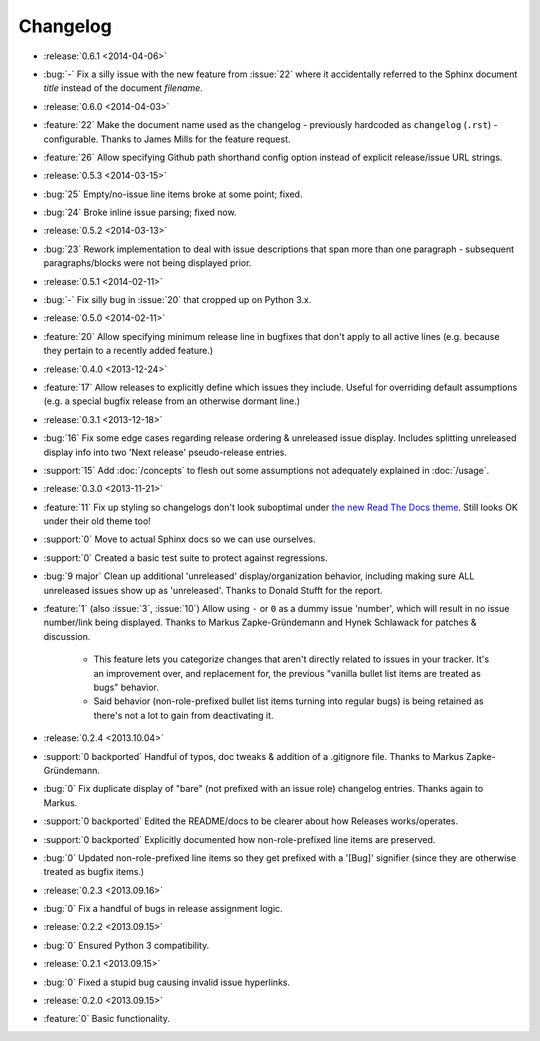 =========
Changelog
=========

* :release:`0.6.1 <2014-04-06>`
* :bug:`-` Fix a silly issue with the new feature from :issue:`22` where it
  accidentally referred to the Sphinx document *title* instead of the document
  *filename*.
* :release:`0.6.0 <2014-04-03>`
* :feature:`22` Make the document name used as the changelog - previously
  hardcoded as ``changelog`` (``.rst``) - configurable. Thanks to James Mills
  for the feature request.
* :feature:`26` Allow specifying Github path shorthand config option instead of
  explicit release/issue URL strings.
* :release:`0.5.3 <2014-03-15>`
* :bug:`25` Empty/no-issue line items broke at some point; fixed.
* :bug:`24` Broke inline issue parsing; fixed now.
* :release:`0.5.2 <2014-03-13>`
* :bug:`23` Rework implementation to deal with issue descriptions that span
  more than one paragraph - subsequent paragraphs/blocks were not being
  displayed prior.
* :release:`0.5.1 <2014-02-11>`
* :bug:`-` Fix silly bug in :issue:`20` that cropped up on Python 3.x.
* :release:`0.5.0 <2014-02-11>`
* :feature:`20` Allow specifying minimum release line in bugfixes that don't
  apply to all active lines (e.g. because they pertain to a recently added
  feature.)
* :release:`0.4.0 <2013-12-24>`
* :feature:`17` Allow releases to explicitly define which issues they include.
  Useful for overriding default assumptions (e.g. a special bugfix release from
  an otherwise dormant line.)
* :release:`0.3.1 <2013-12-18>`
* :bug:`16` Fix some edge cases regarding release ordering & unreleased issue
  display. Includes splitting unreleased display info into two 'Next release'
  pseudo-release entries.
* :support:`15` Add :doc:`/concepts` to flesh out some assumptions not
  adequately explained in :doc:`/usage`.
* :release:`0.3.0 <2013-11-21>`
* :feature:`11` Fix up styling so changelogs don't look suboptimal under `the
  new Read The Docs theme
  <http://ericholscher.com/blog/2013/nov/4/new-theme-read-the-docs/>`_. Still
  looks OK under their old theme too!
* :support:`0` Move to actual Sphinx docs so we can use ourselves.
* :support:`0` Created a basic test suite to protect against regressions.
* :bug:`9 major` Clean up additional 'unreleased' display/organization
  behavior, including making sure ALL unreleased issues show up as
  'unreleased'. Thanks to Donald Stufft for the report.
* :feature:`1` (also :issue:`3`, :issue:`10`) Allow using ``-`` or ``0`` as a
  dummy issue 'number', which will result in no issue number/link being
  displayed.  Thanks to Markus Zapke-Gründemann and Hynek Schlawack for patches
  & discussion.

    * This feature lets you categorize changes that aren't directly related
      to issues in your tracker. It's an improvement over, and replacement
      for, the previous "vanilla bullet list items are treated as bugs"
      behavior.
    * Said behavior (non-role-prefixed bullet list items turning into
      regular bugs) is being retained as there's not a lot to gain from
      deactivating it.

* :release:`0.2.4 <2013.10.04>`
* :support:`0 backported` Handful of typos, doc tweaks & addition of a
  .gitignore file.  Thanks to Markus Zapke-Gründemann.
* :bug:`0` Fix duplicate display of "bare" (not prefixed with an issue role)
  changelog entries. Thanks again to Markus.
* :support:`0 backported` Edited the README/docs to be clearer about how
  Releases works/operates.
* :support:`0 backported` Explicitly documented how non-role-prefixed line
  items are preserved.
* :bug:`0` Updated non-role-prefixed line items so they get prefixed with a
  '[Bug]' signifier (since they are otherwise treated as bugfix items.)
* :release:`0.2.3 <2013.09.16>`
* :bug:`0` Fix a handful of bugs in release assignment logic.
* :release:`0.2.2 <2013.09.15>`
* :bug:`0` Ensured Python 3 compatibility.
* :release:`0.2.1 <2013.09.15>`
* :bug:`0` Fixed a stupid bug causing invalid issue hyperlinks.
* :release:`0.2.0 <2013.09.15>`
* :feature:`0` Basic functionality.
